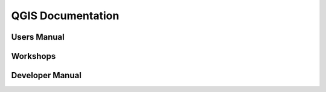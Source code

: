 QGIS Documentation
==================


Users Manual
------------

Workshops
---------

Developer Manual
----------------
